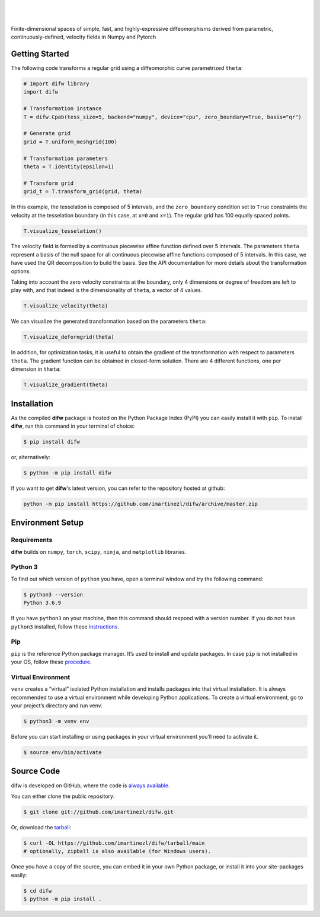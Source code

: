 .. difw documentation master file, created by
  sphinx-quickstart on Mon Jun 28 18:23:50 2021.
  You can adapt this file completely to your liking, but it should at least
  contain the root `toctree` directive.

|

.. figure:: https://raw.githubusercontent.com/imartinezl/difw/master/docs/source/_static/logo.png
  :width: 300
  :align: center

|

Finite-dimensional spaces of simple, fast, and highly-expressive diffeomorphisms derived from parametric, continuously-defined, velocity fields in Numpy and Pytorch

.. image:: https://img.shields.io/pypi/status/difw?style=flat-square
    :target: https://pypi.python.org/pypi/difw
    :alt: PyPI Status

.. image:: https://img.shields.io/pypi/v/difw?style=flat-square
    :target: https://pypi.python.org/pypi/difw
    :alt: PyPI Version

.. image:: https://img.shields.io/github/license/imartinezl/difw?style=flat-square
    :target: https://github.com/imartinezl/difw/blob/master/LICENSE
    :alt: License

.. image:: https://img.shields.io/github/workflow/status/imartinezl/difw/Workflow?style=flat-square
    :target: https://github.com/imartinezl/difw/actions
    :alt: Actions

.. image:: https://img.shields.io/pypi/dm/difw?style=flat-square
    :target: https://pepy.tech/project/difw

.. image:: https://img.shields.io/github/languages/top/imartinezl/difw?style=flat-square
    :target: https://github.com/imartinezl/difw
    :alt: Top Language

.. image:: https://img.shields.io/github/issues/imartinezl/difw?style=flat-square
    :target: https://github.com/imartinezl/difw
    :alt: Github Issues


Getting Started
---------------

The following code transforms a regular grid using a diffeomorphic curve parametrized ``theta``:

.. image:: https://mybinder.org/badge_logo.svg
    :target: https://mybinder.org/v2/gh/imartinezl/difw/HEAD

.. code-block:: python

    # Import difw library
    import difw

    # Transformation instance 
    T = difw.Cpab(tess_size=5, backend="numpy", device="cpu", zero_boundary=True, basis="qr")

    # Generate grid
    grid = T.uniform_meshgrid(100)

    # Transformation parameters
    theta = T.identity(epsilon=1)

    # Transform grid
    grid_t = T.transform_grid(grid, theta)

.. figure:: https://raw.githubusercontent.com/imartinezl/difw/master/docs/source/_static/figures/visualize_deformgrid.png
    :align: center
    :width: 500

In this example, the tesselation is composed of 5 intervals, and the ``zero_boundary`` condition set to ``True`` constraints the velocity at the tesselation boundary (in this case, at ``x=0`` and ``x=1``). The regular grid has 100 equally spaced points. 

.. code-block:: python

    T.visualize_tesselation()

.. figure:: https://raw.githubusercontent.com/imartinezl/difw/master/docs/source/_static/figures/visualize_tesselation.png
    :align: center
    :width: 500

The velocity field is formed by a continuous piecewise affine function defined over 5 intervals. The parameters ``theta`` represent a basis of the null space for all continuous piecewise affine functions composed of 5 intervals. In this case, we have used the QR decomposition to build the basis. See the API documentation for more details about the transformation options.

Taking into account the zero velocity constraints at the boundary, only 4 dimensions or degree of freedom are left to play with, and that indeed is the dimensionality of ``theta``, a vector of 4 values.

.. code-block:: python

    T.visualize_velocity(theta)

.. figure:: https://raw.githubusercontent.com/imartinezl/difw/master/docs/source/_static/figures/visualize_velocity.png
    :align: center
    :width: 500

We can visualize the generated transformation based on the parameters ``theta``:

.. code-block:: python

    T.visualize_deformgrid(theta)

.. figure:: https://raw.githubusercontent.com/imartinezl/difw/master/docs/source/_static/figures/visualize_deformgrid.png
    :align: center
    :width: 500

In addition, for optimization tasks, it is useful to obtain the gradient of the transformation with respect to parameters ``theta``. The gradient function can be obtained in closed-form solution. There are 4 different functions, one per dimension in ``theta``:

.. code-block:: python

    T.visualize_gradient(theta)

.. figure:: https://raw.githubusercontent.com/imartinezl/difw/master/docs/source/_static/figures/visualize_gradient.png
    :align: center
    :width: 500



Installation
------------

As the compiled **difw** package is hosted on the Python Package Index (PyPI) you can easily install it with ``pip``.
To install **difw**, run this command in your terminal of choice:

.. code-block:: shell-session

    $ pip install difw

or, alternatively:

.. code-block:: shell-session

    $ python -m pip install difw

If you want to get **difw**'s latest version, you can refer to the
repository hosted at github:

.. code-block:: shell-session

    python -m pip install https://github.com/imartinezl/difw/archive/master.zip

Environment Setup
-----------------

Requirements
^^^^^^^^^^^^

**difw** builds on ``numpy``, ``torch``, ``scipy``, ``ninja``,  and ``matplotlib`` libraries.

Python 3
^^^^^^^^

To find out which version of ``python`` you have, open a terminal window and try the following command:

.. code-block:: shell-session

    $ python3 --version
    Python 3.6.9

If you have ``python3`` on your machine, then this command should respond with a version number. If you do not have ``python3`` installed, follow these `instructions <https://realpython.com/installing-python>`_.

Pip
^^^

``pip`` is the reference Python package manager. It’s used to install and update packages. In case ``pip`` is not installed in your OS, follow these `procedure <https://pip.pypa.io/en/stable/installation/>`_.


Virtual Environment
^^^^^^^^^^^^^^^^^^^

``venv`` creates a “virtual” isolated Python installation and installs packages into that virtual installation. It is always recommended to use a virtual environment while developing Python applications. To create a virtual environment, go to your project’s directory and run venv.

.. code-block:: shell-session

    $ python3 -m venv env

Before you can start installing or using packages in your virtual environment you’ll need to activate it. 

.. code-block:: shell-session

    $ source env/bin/activate


Source Code
-----------

difw is developed on GitHub, where the code is
`always available <https://github.com/imartinezl/difw>`_.

You can either clone the public repository:

.. code-block:: shell-session

    $ git clone git://github.com/imartinezl/difw.git

Or, download the `tarball <https://github.com/imartinezl/difw/tarball/main>`_:

.. code-block:: shell-session

    $ curl -OL https://github.com/imartinezl/difw/tarball/main
    # optionally, zipball is also available (for Windows users).

Once you have a copy of the source, you can embed it in your own Python
package, or install it into your site-packages easily:


.. code-block:: shell-session

    $ cd difw
    $ python -m pip install .

